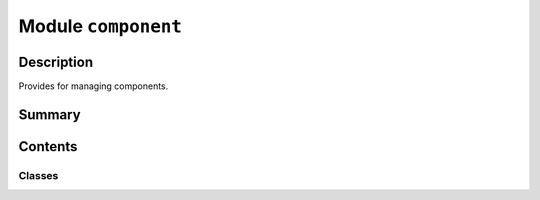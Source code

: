 


Module ``component``
====================



.. py:module:: ansys.geometry.core.designer.component



Description
-----------

Provides for managing components.




Summary
-------

.. tab-set::




    .. tab-item:: Classes

        Content 2

    .. tab-item:: Functions

        Content 2

    .. tab-item:: Enumerations

        Content 2

    .. tab-item:: Attributes

        Content 2






Contents
--------

Classes
~~~~~~~

.. autoapisummary::

   ansys.geometry.core.designer.component.SharedTopologyType
   ansys.geometry.core.designer.component.Component




.. py:class:: SharedTopologyType


   Bases: :py:obj:`enum.Enum`

   Enum for the component shared topologies available in the Geometry service.

   .. py:attribute:: SHARETYPE_NONE
      :value: 0



   .. py:attribute:: SHARETYPE_SHARE
      :value: 1



   .. py:attribute:: SHARETYPE_MERGE
      :value: 2



   .. py:attribute:: SHARETYPE_GROUPS
      :value: 3




.. py:class:: Component(name: str, parent_component: beartype.typing.Union[Component, None], grpc_client: ansys.geometry.core.connection.GrpcClient, template: beartype.typing.Optional[Component] = None, preexisting_id: beartype.typing.Optional[str] = None, master_component: beartype.typing.Optional[ansys.geometry.core.designer.part.MasterComponent] = None, read_existing_comp: bool = False)


   Provides for creating and managing a component.

   This class synchronizes to a design within a supporting Geometry service instance.

   Parameters
   ----------
   name : str
       User-defined label for the new component.
   parent_component : Component or None
       Parent component to place the new component under within the design assembly. The
       default is ``None`` only when dealing with a ``Design`` object.
   grpc_client : GrpcClient
       Active supporting Geometry service instance for design modeling.
   template : Component, default: None
       Template to create this component from. This creates an
       instance component that shares a master with the template component.
   preexisting_id : str, default: None
       ID of a component pre-existing on the server side to use to create the component
       on the client-side data model. If an ID is specified, a new component is not
       created on the server.
   master_component : MasterComponent, default: None
       Master component to use to create a nested component instance instead
       of creating a new conponent.
   read_existing_comp : bool, default: False
       Whether an existing component on the service should be read. This
       parameter is only valid when connecting to an existing service session.
       Otherwise, avoid using this optional parameter.

   .. py:property:: id
      :type: str

      ID of the component.


   .. py:property:: name
      :type: str

      Name of the component.


   .. py:property:: components
      :type: beartype.typing.List[Component]

      List of ``Component`` objects inside of the component.


   .. py:property:: bodies
      :type: beartype.typing.List[ansys.geometry.core.designer.body.Body]

      List of ``Body`` objects inside of the component.


   .. py:property:: beams
      :type: beartype.typing.List[ansys.geometry.core.designer.beam.Beam]

      List of ``Beam`` objects inside of the component.


   .. py:property:: design_points
      :type: beartype.typing.List[ansys.geometry.core.designer.designpoint.DesignPoint]

      List of ``DesignPoint`` objects inside of the component.


   .. py:property:: coordinate_systems
      :type: beartype.typing.List[ansys.geometry.core.designer.coordinate_system.CoordinateSystem]

      List of ``CoordinateSystem`` objects inside of the component.


   .. py:property:: parent_component
      :type: beartype.typing.Union[Component, None]

      Parent of the component.


   .. py:property:: is_alive
      :type: bool

      Whether the component is still alive on the server side.


   .. py:property:: shared_topology
      :type: beartype.typing.Union[SharedTopologyType, None]

      Shared topology type of the component (if any).

      Notes
      -----
      If no shared topology has been set, ``None`` is returned.


   .. py:method:: get_world_transform() -> ansys.geometry.core.math.Matrix44

      Get the full transformation matrix of the component in world space.

      Returns
      -------
      Matrix44
          4x4 transformation matrix of the component in world space.


   .. py:method:: modify_placement(translation: beartype.typing.Optional[ansys.geometry.core.math.Vector3D] = None, rotation_origin: beartype.typing.Optional[ansys.geometry.core.math.Point3D] = None, rotation_direction: beartype.typing.Optional[ansys.geometry.core.math.UnitVector3D] = None, rotation_angle: beartype.typing.Union[pint.Quantity, ansys.geometry.core.misc.Angle, ansys.geometry.core.typing.Real] = 0)

      Apply a translation and/or rotation to the existing placement matrix.

      Notes
      -----
      To reset a component's placement to an identity matrix, see
      :func:`reset_placement()` or call :func:`modify_placement()` with no arguments.

      Parameters
      ----------
      translation : Vector3D, default: None
          Vector that defines the desired translation to the component.
      rotation_origin : Point3D, default: None
          Origin that defines the axis to rotate the component about.
      rotation_direction : UnitVector3D, default: None
          Direction of the axis to rotate the component about.
      rotation_angle : Union[Quantity, Angle, Real], default: 0
          Angle to rotate the component around the axis.


   .. py:method:: reset_placement()

      Reset a component's placement matrix to an identity matrix.

      See :func:`modify_placement()`.


   .. py:method:: add_component(name: str, template: beartype.typing.Optional[Component] = None) -> Component

      Add a new component under this component within the design assembly.

      Parameters
      ----------
      name : str
          User-defined label for the new component.
      template : Component, default: None
          Template to create this component from. This creates an
          instance component that shares a master with the template component.

      Returns
      -------
      Component
          New component with no children in the design assembly.


   .. py:method:: set_shared_topology(share_type: SharedTopologyType) -> None

      Set the shared topology to apply to the component.

      Parameters
      ----------
      share_type : SharedTopologyType
          Shared topology type to assign to the component.


   .. py:method:: extrude_sketch(name: str, sketch: ansys.geometry.core.sketch.Sketch, distance: beartype.typing.Union[pint.Quantity, ansys.geometry.core.misc.Distance, ansys.geometry.core.typing.Real]) -> ansys.geometry.core.designer.body.Body

      Create a solid body by extruding the sketch profile up by a given distance.

      Notes
      -----
      The newly created body is placed under this component within the design assembly.

      Parameters
      ----------
      name : str
          User-defined label for the new solid body.
      sketch : Sketch
          Two-dimensional sketch source for the extrusion.
      distance : Union[Quantity, Distance, Real]
          Distance to extrude the solid body.

      Returns
      -------
      Body
          Extruded body from the given sketch.


   .. py:method:: extrude_face(name: str, face: ansys.geometry.core.designer.face.Face, distance: beartype.typing.Union[pint.Quantity, ansys.geometry.core.misc.Distance]) -> ansys.geometry.core.designer.body.Body

      Extrude the face profile by a given distance to create a solid body.

      There are no modifications against the body containing the source face.

      Notes
      -----
      The source face can be anywhere within the design component hierarchy.
      Therefore, there is no validation requiring that the face is placed under the
      target component where the body is to be created.

      Parameters
      ----------
      name : str
          User-defined label for the new solid body.
      face : Face
          Target face to use as the source for the new surface.
      distance : Union[Quantity, Distance]
          Distance to extrude the solid body.

      Returns
      -------
      Body
          Extruded solid body.


   .. py:method:: create_surface(name: str, sketch: ansys.geometry.core.sketch.Sketch) -> ansys.geometry.core.designer.body.Body

      Create a surface body with a sketch profile.

      The newly created body is placed under this component within the design assembly.

      Parameters
      ----------
      name : str
          User-defined label for the new surface body.
      sketch : Sketch
          Two-dimensional sketch source for the surface definition.

      Returns
      -------
      Body
          Body (as a planar surface) from the given sketch.


   .. py:method:: create_surface_from_face(name: str, face: ansys.geometry.core.designer.face.Face) -> ansys.geometry.core.designer.body.Body

      Create a surface body based on a face.

      Notes
      -----
      The source face can be anywhere within the design component hierarchy.
      Therefore, there is no validation requiring that the face is placed under the
      target component where the body is to be created.

      Parameters
      ----------
      name : str
          User-defined label for the new surface body.
      face : Face
          Target face to use as the source for the new surface.

      Returns
      -------
      Body
          Surface body.


   .. py:method:: create_coordinate_system(name: str, frame: ansys.geometry.core.math.Frame) -> ansys.geometry.core.designer.coordinate_system.CoordinateSystem

      Create a coordinate system.

      The newly created coordinate system is place under this component
      within the design assembly.

      Parameters
      ----------
      name : str
          User-defined label for the new coordinate system.
      frame : Frame
          Frame defining the coordinate system bounds.

      Returns
      -------
      CoordinateSystem


   .. py:method:: translate_bodies(bodies: beartype.typing.List[ansys.geometry.core.designer.body.Body], direction: ansys.geometry.core.math.UnitVector3D, distance: beartype.typing.Union[pint.Quantity, ansys.geometry.core.misc.Distance, ansys.geometry.core.typing.Real]) -> None

      Translate the geometry bodies in a specified direction by a given distance.

      Notes
      -----
      If the body does not belong to this component (or its children), it
      is not translated.

      Parameters
      ----------
      bodies: List[Body]
          List of bodies to translate by the same distance.
      direction: UnitVector3D
          Direction of the translation.
      distance: Union[Quantity, Distance, Real]
          Magnitude of the translation.

      Returns
      -------
      None


   .. py:method:: create_beams(segments: beartype.typing.List[beartype.typing.Tuple[ansys.geometry.core.math.Point3D, ansys.geometry.core.math.Point3D]], profile: ansys.geometry.core.designer.beam.BeamProfile) -> beartype.typing.List[ansys.geometry.core.designer.beam.Beam]

      Create beams under the component.

      Notes
      -----
      The newly created beams synchronize to a design within a supporting
      Geometry service instance.

      Parameters
      ----------
      segments : List[Tuple[Point3D, Point3D]]
          List of start and end pairs, each specifying a single line segment.
      profile : BeamProfile
          Beam profile to use to create the beams.


   .. py:method:: create_beam(start: ansys.geometry.core.math.Point3D, end: ansys.geometry.core.math.Point3D, profile: ansys.geometry.core.designer.beam.BeamProfile) -> ansys.geometry.core.designer.beam.Beam

      Create a beam under the component.

      The newly created beam synchronizes to a design within a supporting
      Geometry service instance.

      Parameters
      ----------
      start : Point3D
          Starting point of the beam line segment.
      end : Point3D
          Ending point of the beam line segment.
      profile : BeamProfile
          Beam profile to use to create the beam.


   .. py:method:: delete_component(component: beartype.typing.Union[Component, str]) -> None

      Delete a component (itself or its children).

      Notes
      -----
      If the component is not this component (or its children), it
      is not deleted.

      Parameters
      ----------
      component : Union[Component, str]
          ID of the component or instance to delete.


   .. py:method:: delete_body(body: beartype.typing.Union[ansys.geometry.core.designer.body.Body, str]) -> None

      Delete a body belonging to this component (or its children).

      Notes
      -----
      If the body does not belong to this component (or its children), it
      is not deleted.

      Parameters
      ----------
      body : Union[Body, str]
          ID of the body or instance to delete.


   .. py:method:: add_design_point(name: str, point: ansys.geometry.core.math.Point3D) -> ansys.geometry.core.designer.designpoint.DesignPoint

      Create a single design point.

      Parameters
      ----------
      name : str
          User-defined label for the design points.
      points : Point3D
          3D point constituting the design point.


   .. py:method:: add_design_points(name: str, points: beartype.typing.List[ansys.geometry.core.math.Point3D]) -> beartype.typing.List[ansys.geometry.core.designer.designpoint.DesignPoint]

      Create a list of design points.

      Parameters
      ----------
      name : str
          User-defined label for the list of design points.
      points : List[Point3D]
          List of the 3D points that constitute the list of design points.


   .. py:method:: delete_beam(beam: beartype.typing.Union[ansys.geometry.core.designer.beam.Beam, str]) -> None

      Delete an existing beam belonging to this component (or its children).

      Notes
      -----
      If the beam does not belong to this component (or its children), it
      is not deleted.

      Parameters
      ----------
      beam : Union[Beam, str]
          ID of the beam or instance to delete.


   .. py:method:: search_component(id: str) -> beartype.typing.Union[Component, None]

      Search nested components recursively for a component.

      Parameters
      ----------
      id : str
          ID of the component to search for.

      Returns
      -------
      Component
         Component with the requested ID. If this ID is not found, ``None`` is returned.


   .. py:method:: search_body(id: str) -> beartype.typing.Union[ansys.geometry.core.designer.body.Body, None]

      Search bodies in the component and nested components recursively for a body.

      Parameters
      ----------
      id : str
          ID of the body to search for.

      Returns
      -------
      Body
          Body with the requested ID. If the ID is not found, ``None`` is returned.


   .. py:method:: search_beam(id: str) -> beartype.typing.Union[ansys.geometry.core.designer.beam.Beam, None]

      Search beams in the component and nested components recursively for a beam.

      Parameters
      ----------
      id : str
          ID of the beam to search for.

      Returns
      -------
      Union[Beam, None]
          Beam with the requested ID. If the ID is not found, ``None`` is returned.


   .. py:method:: tessellate(merge_component: bool = False, merge_bodies: bool = False) -> beartype.typing.Union[pyvista.PolyData, pyvista.MultiBlock]

      Tessellate the component.

      Parameters
      ----------
      merge_component : bool, default: False
          Whether to merge this component into a single dataset. When ``True``,
          all the individual bodies are effectively combined into a single
          dataset without any hierarchy.
      merge_bodies : bool, default: False
          Whether to merge each body into a single dataset. When ``True``,
          all the faces of each individual body are effectively
          merged into a single dataset without separating faces.

      Returns
      -------
      ~pyvista.PolyData, ~pyvista.MultiBlock
          Merged :class:`pyvista.PolyData` if ``merge_component=True`` or a
          composite dataset.

      Examples
      --------
      Create two stacked bodies and return the tessellation as two merged bodies:

      >>> from ansys.geometry.core.sketch import Sketch
      >>> from ansys.geometry.core import Modeler
      >>> from ansys.geometry.core.math import Point2D, Point3D, Plane
      >>> from ansys.geometry.core.misc import UNITS
      >>> from ansys.geometry.core.plotting import Plotter
      >>> modeler = Modeler("10.54.0.72", "50051")
      >>> sketch_1 = Sketch()
      >>> box = sketch_1.box(
      >>>    Point2D([10, 10], UNITS.m), Quantity(10, UNITS.m), Quantity(5, UNITS.m))
      >>> sketch_1.circle(Point2D([0, 0], UNITS.m), Quantity(25, UNITS.m))
      >>> design = modeler.create_design("MyDesign")
      >>> comp = design.add_component("MyComponent")
      >>> distance = Quantity(10, UNITS.m)
      >>> body = comp.extrude_sketch("Body", sketch=sketch_1, distance=distance)
      >>> sketch_2 = Sketch(Plane([0, 0, 10]))
      >>> box = sketch_2.box(
      >>>    Point2D([10, 10], UNITS.m), Quantity(10, UNITS.m), Quantity(5, UNITS.m))
      >>> circle = sketch_2.circle(Point2D([0, 0], UNITS.m), Quantity(25, UNITS.m))
      >>> body = comp.extrude_sketch("Body", sketch=sketch_2, distance=distance)
      >>> dataset = comp.tessellate(merge_bodies=True)
      >>> dataset
      MultiBlock (0x7ff6bcb511e0)
        N Blocks:     2
        X Bounds:     -25.000, 25.000
        Y Bounds:     -24.991, 24.991
        Z Bounds:     0.000, 20.000


   .. py:method:: plot(merge_component: bool = False, merge_bodies: bool = False, screenshot: beartype.typing.Optional[str] = None, use_trame: beartype.typing.Optional[bool] = None, **plotting_options: beartype.typing.Optional[dict]) -> None

      Plot the component.

      Parameters
      ----------
      merge_component : bool, default: False
          Whether to merge the component into a single dataset. When ``True``,
          all the individual bodies are effectively merged into a single
          dataset without any hierarchy.
      merge_bodies : bool, default: False
          Whether to merge each body into a single dataset. When ``True``,
          all the faces of each individual body are effectively merged
          into a single dataset without separating faces.
      screenshot : str, default: None
          Path for saving a screenshot of the image being represented.
      use_trame : bool, default: None
          Whether to enable the use of `trame <https://kitware.github.io/trame/index.html>`_.
          The default is ``None``, in which case the ``USE_TRAME`` global setting
          is used.
      **plotting_options : dict, default: None
          Keyword arguments for plotting. For allowable keyword arguments, see the

      Examples
      --------
      Create 25 small cylinders in a grid-like pattern on the XY plane and
      plot them. Make the cylinders look metallic by enabling
      physically-based rendering with ``pbr=True``.

      >>> from ansys.geometry.core.misc.units import UNITS as u
      >>> from ansys.geometry.core.sketch import Sketch
      >>> from ansys.geometry.core.math import Plane, Point2D, Point3D, UnitVector3D
      >>> from ansys.geometry.core import Modeler
      >>> import numpy as np
      >>> modeler = Modeler()
      >>> origin = Point3D([0, 0, 0])
      >>> plane = Plane(origin, direction_x=[1, 0, 0], direction_y=[0, 1, 0])
      >>> design = modeler.create_design("my-design")
      >>> mycomp = design.add_component("my-comp")
      >>> n = 5
      >>> xx, yy = np.meshgrid(
      ...     np.linspace(-4, 4, n),
      ...     np.linspace(-4, 4, n),
      ... )
      >>> for x, y in zip(xx.ravel(), yy.ravel()):
      ...     sketch = Sketch(plane)
      ...     sketch.circle(Point2D([x, y]), 0.2*u.m)
      ...     mycomp.extrude_sketch(f"body-{x}-{y}", sketch, 1 * u.m)
      >>> mycomp
      ansys.geometry.core.designer.Component 0x2203cc9ec50
          Name                 : my-comp
          Exists               : True
          Parent component     : my-design
          N Bodies             : 25
          N Components         : 0
          N Coordinate Systems : 0
      >>> mycomp.plot(pbr=True, metallic=1.0)


   .. py:method:: __repr__() -> str

      Represent the ``Component`` as a string.



